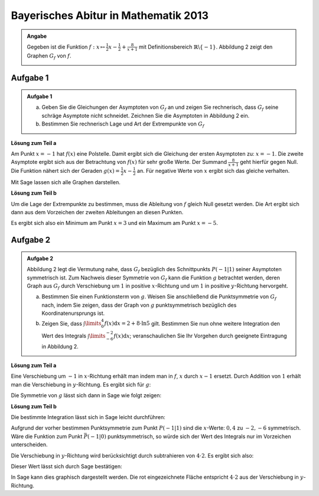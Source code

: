 Bayerisches Abitur in Mathematik 2013
-------------------------------------

.. admonition:: Angabe

  Gegeben ist die Funktion :math:`f:x\mapsto \frac{1}{2}x -\frac{1}{2}
  + \frac{8}{x+1}` mit Definitionsbereich :math:`\mathbb{R} \backslash \{-1\}`.
  Abbildung 2 zeigt den Graphen :math:`G_f` von :math:`f`.

  .. image:: ../figs/asymp.png
     :align: center

Aufgabe 1
^^^^^^^^^

.. admonition:: Aufgabe 1

  a) Geben Sie die Gleichungen der Asymptoten von :math:`G_f` an und zeigen Sie
     rechnerisch, dass :math:`G_f` seine schräge Asymptote nicht schneidet.
     Zeichnen Sie die Asymptoten in Abbildung 2 ein.
  b) Bestimmen Sie rechnerisch Lage und Art der Extrempunkte von :math:`G_f`

**Lösung zum Teil a**

Am Punkt :math:`x=-1` hat :math:`f(x)` eine Polstelle. Damit ergibt sich die
Gleichung der ersten Asymptoten zu: :math:`x=-1`. Die zweite Asymptote
ergibt sich aus der Betrachtung von :math:`f(x)` für sehr große Werte. Der
Summand :math:`\frac{8}{x+1}` geht hierfür gegen Null. Die Funktion nähert sich
der Geraden :math:`g(x) = \frac{1}{2}x -\frac{1}{2}` an. Für negative Werte von
:math:`x` ergibt sich das gleiche verhalten.

Mit Sage lassen sich alle Graphen darstellen.

.. sagecellserver::

  sage: f(x) = x/2- 1/2 + 8/(x+1)
  sage: t = var('t')
  sage: pasymp0 = parametric_plot((-1, t), (t, -11, 11), color='red')
  sage: asymp1 = x/2 - 1/2
  sage: pasymp1 = plot(asymp1, color='green', xmin=-10, xmax=10, ymin=-10, ymax=10) 
  sage: pf = plot(f, exclude=[-1], xmin=-10, xmax=10, ymin=-10, ymax=10)
  sage: show(pf + pasymp0 + pasymp1, aspect_ratio=1)

.. end of output

**Lösung zum Teil b**

Um die Lage der Extrempunkte zu bestimmen, muss die Ableitung von :math:`f`
gleich Null gesetzt werden. Die Art ergibt sich dann aus dem Vorzeichen der
zweiten Ableitungen an diesen Punkten.

.. sagecellserver::

  sage: df = derivative(f)
  sage: extrema = solve(df==0, x)
  sage: ddf = derivative(df)
  sage: print("Zweite Ableitung des Extremum:" + str(extrema[0]) + ": " + str(ddf(extrema[0].right())))
  sage: print("Zweite Ableitung des Extremum:" + str(extrema[1]) + ": " + str(ddf(extrema[1].right())))

.. end of output

Es ergibt sich also ein Minimum am Punkt :math:`x=3` und ein Maximum am Punkt
:math:`x=-5`.

Aufgabe 2
^^^^^^^^^
.. admonition:: Aufgabe 2

  Abbildung 2 legt die Vermutung nahe, dass :math:`G_f` bezüglich des
  Schnittpunkts :math:`P(-1\vert 1)` seiner Asymptoten symmetrisch ist. Zum
  Nachweis dieser Symmetrie von :math:`G_f` kann die Funktion :math:`g`
  betrachtet werden, deren Graph aus :math:`G_f` durch Verschiebung um
  :math:`1` in positive :math:`x`-Richtung und um :math:`1` in positive
  :math:`y`-Richtung hervorgeht.
  
  a) Bestimmen Sie einen Funktionsterm von :math:`g`. Weisen Sie anschließend
     die Punktsymmetrie von :math:`G_f` nach, indem Sie zeigen, dass der Graph
     von :math:`g` punktsymmetrisch bezüglich des Koordinatenursprungs ist.
  b) Zeigen Sie, dass :math:`\int\limits_0^4 f(x)\mathrm{d}x=2+8\cdot\ln 5`
     gilt. Bestimmen Sie nun ohne weitere Integration den Wert des Integrals
     :math:`\int\limits_{-6}^{-2} f(x) \mathrm{d}x`; veranschaulichen Sie Ihr
     Vorgehen durch geeignete Eintragung in Abbildung 2.

**Lösung zum Teil a**

Eine Verschiebung um :math:`-1` in :math:`x`-Richtung erhält man indem man in
:math:`f`, :math:`x` durch :math:`x-1` ersetzt. Durch Addition von :math:`1`
erhält man die Verschiebung in :math:`y`-Richtung. Es ergibt sich für
:math:`g`:

.. sagecellserver::

  sage: g(x) = f(x-1) + 1
  sage: print(g)

.. end of output

Die Symmetrie von :math:`g` lässt sich dann in Sage wie folgt zeigen:

.. sagecellserver::

  sage: print("g(x) = -g(-x): " + str(g(x)==-g(-x)))
  sage: print("g(x) ist punktsymmetrisch: " + str(bool(g(x)==-g(-x))))

.. end of output

**Lösung zum Teil b**

Die bestimmte Integration lässt sich in Sage leicht durchführen:

.. sagecellserver::

  sage: f.integrate(x,0,4)

.. end of output

Aufgrund der vorher bestimmen Punktsymmetrie zum Punkt :math:`P(-1\vert1)`
sind die :math:`x`-Werte: :math:`{0,4}` zu :math:`{-2,-6}` symmetrisch.
Wäre die Funktion zum Punkt :math:`\bar{P}(-1\vert0)` punktsymmetrisch, so
würde sich der Wert des Integrals nur im Vorzeichen unterscheiden.

Die Verschiebung in :math:`y`-Richtung wird berücksichtigt durch subtrahieren
von :math:`4\cdot 2`. Es ergibt sich also:

.. math:

  \int\limits_{-6}^{-2} f(x) \mathrm{d}x = - (2 + 8 \cdot \ln 5) - 4\cdot 2

Dieser Wert lässt sich durch Sage bestätigen:

.. sagecellserver::

  sage: f.integrate(x,-6,-2)

.. end of output

In Sage kann dies graphisch dargestellt werden. Die rot eingezeichnete Fläche
entspricht :math:`4\cdot2` aus der Verschiebung in :math:`y`-Richtung.

.. sagecellserver::

  sage: pf = plot(f, exclude=[-1], xmin=-10, xmax=10, ymin=-10, ymax=10)
  sage: pf1 = plot(f, -6, -2, fill=-2)
  sage: pf2 = plot(f, 0, 4, fill='axis')
  sage: rec = polygon([[-6,0],[-2,0],[-2,-2],[-6,-2]], color='red')
  sage: show(pf + pf1 + pf2 + rec, aspect_ratio=1)
.. end of output
